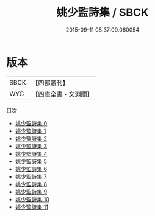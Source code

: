 #+TITLE: 姚少監詩集 / SBCK

#+DATE: 2015-09-11 08:37:00.060054
* 版本
 |      SBCK|【四部叢刊】  |
 |       WYG|【四庫全書・文淵閣】|
目次
 - [[file:KR4c0073_000.txt][姚少監詩集 0]]
 - [[file:KR4c0073_001.txt][姚少監詩集 1]]
 - [[file:KR4c0073_002.txt][姚少監詩集 2]]
 - [[file:KR4c0073_003.txt][姚少監詩集 3]]
 - [[file:KR4c0073_004.txt][姚少監詩集 4]]
 - [[file:KR4c0073_005.txt][姚少監詩集 5]]
 - [[file:KR4c0073_006.txt][姚少監詩集 6]]
 - [[file:KR4c0073_007.txt][姚少監詩集 7]]
 - [[file:KR4c0073_008.txt][姚少監詩集 8]]
 - [[file:KR4c0073_009.txt][姚少監詩集 9]]
 - [[file:KR4c0073_010.txt][姚少監詩集 10]]
 - [[file:KR4c0073_011.txt][姚少監詩集 11]]
